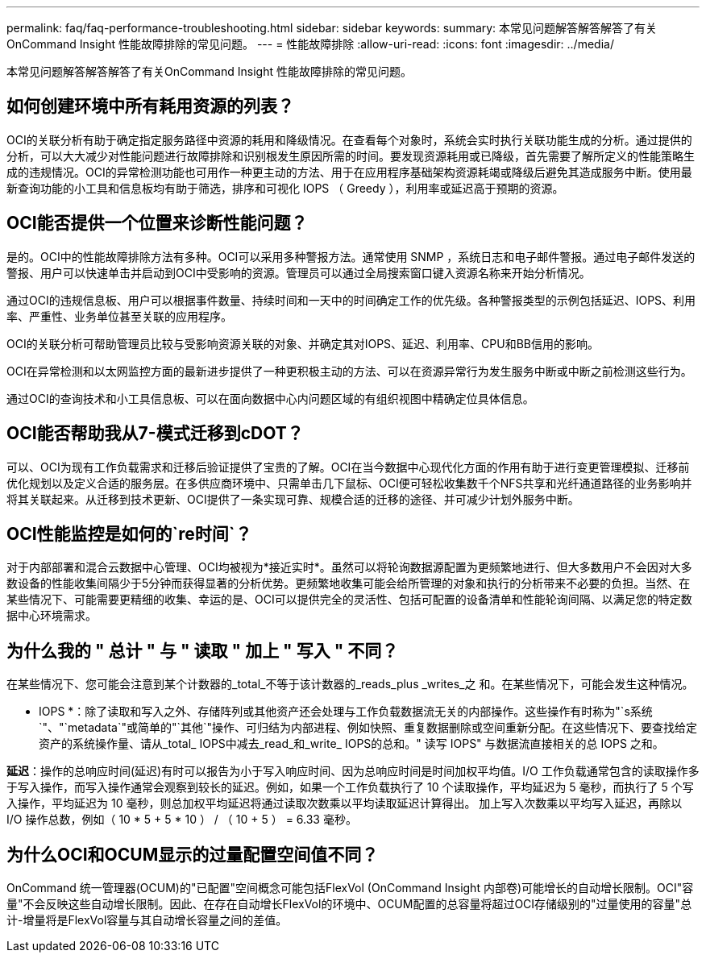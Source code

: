 ---
permalink: faq/faq-performance-troubleshooting.html 
sidebar: sidebar 
keywords:  
summary: 本常见问题解答解答解答了有关OnCommand Insight 性能故障排除的常见问题。 
---
= 性能故障排除
:allow-uri-read: 
:icons: font
:imagesdir: ../media/


[role="lead"]
本常见问题解答解答解答了有关OnCommand Insight 性能故障排除的常见问题。



== 如何创建环境中所有耗用资源的列表？

OCI的关联分析有助于确定指定服务路径中资源的耗用和降级情况。在查看每个对象时，系统会实时执行关联功能生成的分析。通过提供的分析，可以大大减少对性能问题进行故障排除和识别根发生原因所需的时间。要发现资源耗用或已降级，首先需要了解所定义的性能策略生成的违规情况。OCI的异常检测功能也可用作一种更主动的方法、用于在应用程序基础架构资源耗竭或降级后避免其造成服务中断。使用最新查询功能的小工具和信息板均有助于筛选，排序和可视化 IOPS （ Greedy ），利用率或延迟高于预期的资源。



== OCI能否提供一个位置来诊断性能问题？

是的。OCI中的性能故障排除方法有多种。OCI可以采用多种警报方法。通常使用 SNMP ，系统日志和电子邮件警报。通过电子邮件发送的警报、用户可以快速单击并启动到OCI中受影响的资源。管理员可以通过全局搜索窗口键入资源名称来开始分析情况。

通过OCI的违规信息板、用户可以根据事件数量、持续时间和一天中的时间确定工作的优先级。各种警报类型的示例包括延迟、IOPS、利用率、严重性、业务单位甚至关联的应用程序。

OCI的关联分析可帮助管理员比较与受影响资源关联的对象、并确定其对IOPS、延迟、利用率、CPU和BB信用的影响。

OCI在异常检测和以太网监控方面的最新进步提供了一种更积极主动的方法、可以在资源异常行为发生服务中断或中断之前检测这些行为。

通过OCI的查询技术和小工具信息板、可以在面向数据中心内问题区域的有组织视图中精确定位具体信息。



== OCI能否帮助我从7-模式迁移到cDOT？

可以、OCI为现有工作负载需求和迁移后验证提供了宝贵的了解。OCI在当今数据中心现代化方面的作用有助于进行变更管理模拟、迁移前优化规划以及定义合适的服务层。在多供应商环境中、只需单击几下鼠标、OCI便可轻松收集数千个NFS共享和光纤通道路径的业务影响并将其关联起来。从迁移到技术更新、OCI提供了一条实现可靠、规模合适的迁移的途径、并可减少计划外服务中断。



== OCI性能监控是如何的`re时间`？

对于内部部署和混合云数据中心管理、OCI均被视为*接近实时*。虽然可以将轮询数据源配置为更频繁地进行、但大多数用户不会因对大多数设备的性能收集间隔少于5分钟而获得显著的分析优势。更频繁地收集可能会给所管理的对象和执行的分析带来不必要的负担。当然、在某些情况下、可能需要更精细的收集、幸运的是、OCI可以提供完全的灵活性、包括可配置的设备清单和性能轮询间隔、以满足您的特定数据中心环境需求。



== 为什么我的 " 总计 " 与 " 读取 " 加上 " 写入 " 不同？

在某些情况下、您可能会注意到某个计数器的_total_不等于该计数器的_reads_plus _writes_之 和。在某些情况下，可能会发生这种情况。

* IOPS *：除了读取和写入之外、存储阵列或其他资产还会处理与工作负载数据流无关的内部操作。这些操作有时称为"`s系统`"、"`metadata`"或简单的"`其他`"操作、可归结为内部进程、例如快照、重复数据删除或空间重新分配。在这些情况下、要查找给定资产的系统操作量、请从_total_ IOPS中减去_read_和_write_ IOPS的总和。" 读写 IOPS" 与数据流直接相关的总 IOPS 之和。

*延迟*：操作的总响应时间(延迟)有时可以报告为小于写入响应时间、因为总响应时间是时间加权平均值。I/O 工作负载通常包含的读取操作多于写入操作，而写入操作通常会观察到较长的延迟。例如，如果一个工作负载执行了 10 个读取操作，平均延迟为 5 毫秒，而执行了 5 个写入操作，平均延迟为 10 毫秒，则总加权平均延迟将通过读取次数乘以平均读取延迟计算得出。 加上写入次数乘以平均写入延迟，再除以 I/O 操作总数，例如（ 10 * 5 + 5 * 10 ） / （ 10 + 5 ） = 6.33 毫秒。



== 为什么OCI和OCUM显示的过量配置空间值不同？

OnCommand 统一管理器(OCUM)的"已配置"空间概念可能包括FlexVol (OnCommand Insight 内部卷)可能增长的自动增长限制。OCI"容量"不会反映这些自动增长限制。因此、在存在自动增长FlexVol的环境中、OCUM配置的总容量将超过OCI存储级别的"过量使用的容量"总计-增量将是FlexVol容量与其自动增长容量之间的差值。
